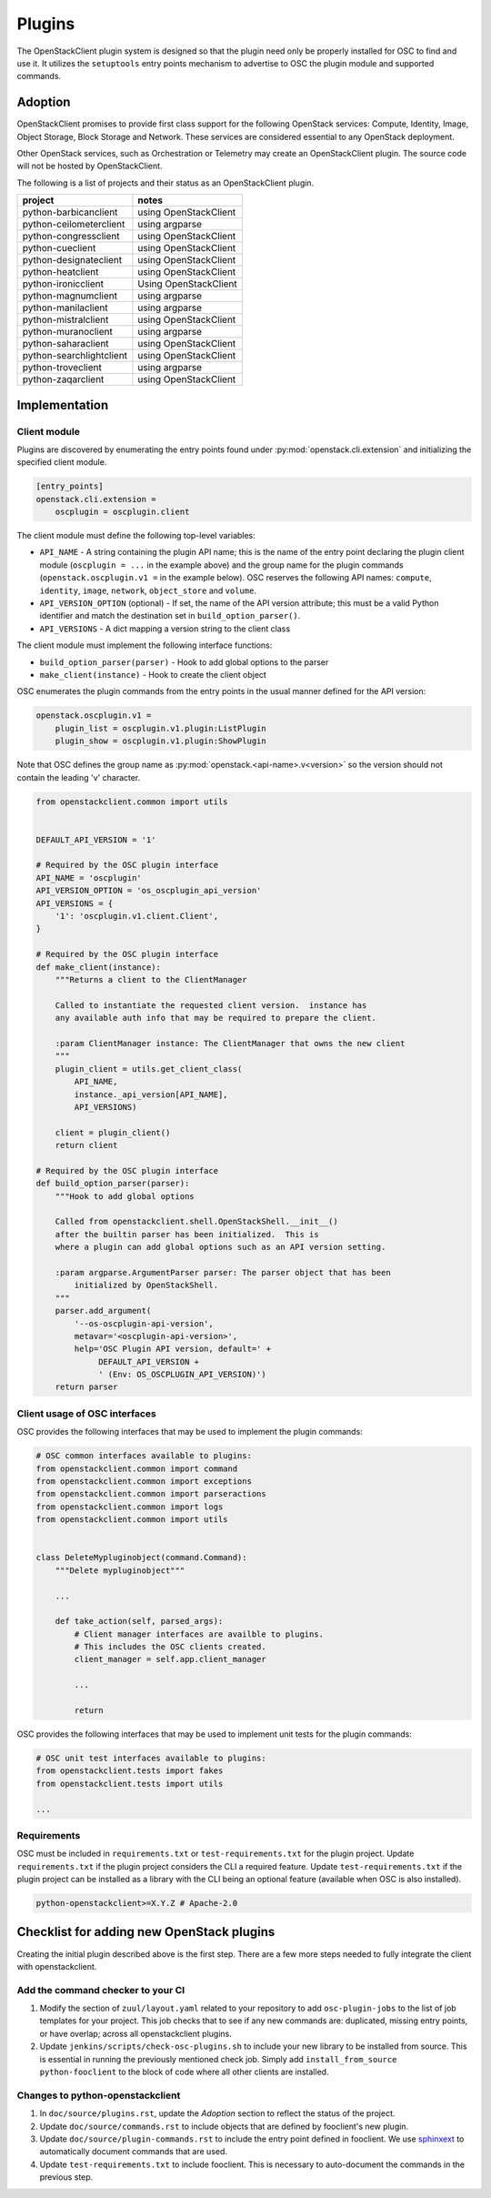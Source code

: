=======
Plugins
=======

The OpenStackClient plugin system is designed so that the plugin need only be
properly installed for OSC to find and use it.  It utilizes the
``setuptools`` entry points mechanism to advertise to OSC the
plugin module and supported commands.

Adoption
========

OpenStackClient promises to provide first class support for the following
OpenStack services: Compute, Identity, Image, Object Storage, Block Storage
and Network. These services are considered essential to any OpenStack
deployment.

Other OpenStack services, such as Orchestration or Telemetry may create an
OpenStackClient plugin. The source code will not be hosted by
OpenStackClient.

The following is a list of projects and their status as an OpenStackClient
plugin.

=============================  ======================================
   project                     notes
=============================  ======================================
python-barbicanclient          using OpenStackClient
python-ceilometerclient        using argparse
python-congressclient          using OpenStackClient
python-cueclient               using OpenStackClient
python-designateclient         using OpenStackClient
python-heatclient              using OpenStackClient
python-ironicclient            Using OpenStackClient
python-magnumclient            using argparse
python-manilaclient            using argparse
python-mistralclient           using OpenStackClient
python-muranoclient            using argparse
python-saharaclient            using OpenStackClient
python-searchlightclient       using OpenStackClient
python-troveclient             using argparse
python-zaqarclient             using OpenStackClient
=============================  ======================================

Implementation
==============

Client module
-------------

Plugins are discovered by enumerating the entry points
found under :py:mod:`openstack.cli.extension` and initializing the specified
client module.

.. code-block:: ini

    [entry_points]
    openstack.cli.extension =
        oscplugin = oscplugin.client

The client module must define the following top-level variables:

* ``API_NAME`` - A string containing the plugin API name; this is
  the name of the entry point declaring the plugin client module
  (``oscplugin = ...`` in the example above) and the group name for
  the plugin commands (``openstack.oscplugin.v1 =`` in the example below).
  OSC reserves the following API names: ``compute``, ``identity``,
  ``image``, ``network``, ``object_store`` and ``volume``.
* ``API_VERSION_OPTION`` (optional) - If set, the name of the API
  version attribute; this must be a valid Python identifier and
  match the destination set in ``build_option_parser()``.
* ``API_VERSIONS`` - A dict mapping a version string to the client class

The client module must implement the following interface functions:

* ``build_option_parser(parser)`` - Hook to add global options to the parser
* ``make_client(instance)`` - Hook to create the client object

OSC enumerates the plugin commands from the entry points in the usual manner
defined for the API version:

.. code-block:: ini

    openstack.oscplugin.v1 =
        plugin_list = oscplugin.v1.plugin:ListPlugin
        plugin_show = oscplugin.v1.plugin:ShowPlugin

Note that OSC defines the group name as :py:mod:`openstack.<api-name>.v<version>`
so the version should not contain the leading 'v' character.

.. code-block:: python

    from openstackclient.common import utils


    DEFAULT_API_VERSION = '1'

    # Required by the OSC plugin interface
    API_NAME = 'oscplugin'
    API_VERSION_OPTION = 'os_oscplugin_api_version'
    API_VERSIONS = {
        '1': 'oscplugin.v1.client.Client',
    }

    # Required by the OSC plugin interface
    def make_client(instance):
        """Returns a client to the ClientManager

        Called to instantiate the requested client version.  instance has
        any available auth info that may be required to prepare the client.

        :param ClientManager instance: The ClientManager that owns the new client
        """
        plugin_client = utils.get_client_class(
            API_NAME,
            instance._api_version[API_NAME],
            API_VERSIONS)

        client = plugin_client()
        return client

    # Required by the OSC plugin interface
    def build_option_parser(parser):
        """Hook to add global options

        Called from openstackclient.shell.OpenStackShell.__init__()
        after the builtin parser has been initialized.  This is
        where a plugin can add global options such as an API version setting.

        :param argparse.ArgumentParser parser: The parser object that has been
            initialized by OpenStackShell.
        """
        parser.add_argument(
            '--os-oscplugin-api-version',
            metavar='<oscplugin-api-version>',
            help='OSC Plugin API version, default=' +
                 DEFAULT_API_VERSION +
                 ' (Env: OS_OSCPLUGIN_API_VERSION)')
        return parser

Client usage of OSC interfaces
------------------------------

OSC provides the following interfaces that may be used to implement
the plugin commands:

.. code-block:: python

    # OSC common interfaces available to plugins:
    from openstackclient.common import command
    from openstackclient.common import exceptions
    from openstackclient.common import parseractions
    from openstackclient.common import logs
    from openstackclient.common import utils


    class DeleteMypluginobject(command.Command):
        """Delete mypluginobject"""

        ...

        def take_action(self, parsed_args):
            # Client manager interfaces are availble to plugins.
            # This includes the OSC clients created.
            client_manager = self.app.client_manager

            ...

            return

OSC provides the following interfaces that may be used to implement
unit tests for the plugin commands:

.. code-block:: python

    # OSC unit test interfaces available to plugins:
    from openstackclient.tests import fakes
    from openstackclient.tests import utils

    ...

Requirements
------------

OSC must be included in ``requirements.txt`` or ``test-requirements.txt``
for the plugin project. Update ``requirements.txt`` if the plugin project
considers the CLI a required feature. Update ``test-requirements.txt`` if
the plugin project can be installed as a library with the CLI being an
optional feature (available when OSC is also installed).

.. code-block:: ini

    python-openstackclient>=X.Y.Z # Apache-2.0

Checklist for adding new OpenStack plugins
==========================================

Creating the initial plugin described above is the first step. There are a few
more steps needed to fully integrate the client with openstackclient.

Add the command checker to your CI
----------------------------------

#. Modify the section of ``zuul/layout.yaml`` related to your repository to
   add ``osc-plugin-jobs`` to the list of job templates for your project.
   This job checks that to see if any new commands are: duplicated, missing
   entry points, or have overlap; across all openstackclient plugins.

#. Update  ``jenkins/scripts/check-osc-plugins.sh`` to include your new
   library to be installed from source. This is essential in running the
   previously mentioned check job. Simply add
   ``install_from_source python-fooclient`` to the block of code where all
   other clients are installed.

Changes to python-openstackclient
---------------------------------

#. In ``doc/source/plugins.rst``, update the `Adoption` section to reflect the
   status of the project.

#. Update ``doc/source/commands.rst`` to include objects that are defined by
   fooclient's new plugin.

#. Update ``doc/source/plugin-commands.rst`` to include the entry point defined
   in fooclient. We use `sphinxext`_ to automatically document commands that
   are used.

#. Update ``test-requirements.txt`` to include fooclient. This is necessary
   to auto-document the commands in the previous step.

.. _sphinxext: http://docs.openstack.org/developer/stevedore/sphinxext.html
